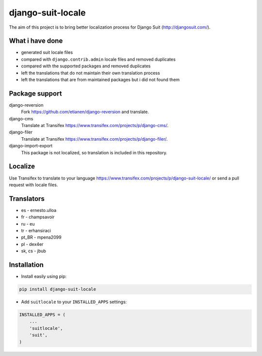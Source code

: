 django-suit-locale
==================

.. image:: https://pypip.in/v/django-suit-locale/badge.png
    :target: https://pypi.python.org/pypi/django-suit-locale/

.. image:: https://pypip.in/d/django-suit-locale/badge.png
    :target: https://pypi.python.org/pypi/django-suit-locale/

.. image:: https://pypip.in/wheel/django-suit-locale/badge.png
    :target: https://pypi.python.org/pypi/django-suit-locale/

.. image:: https://pypip.in/license/django-suit-locale/badge.png
    :target: https://pypi.python.org/pypi/django-suit-locale/

The aim of this project is to bring better localization process for Django Suit (http://djangosuit.com/).

What i have done
----------------

* generated suit locale files
* compared with ``django.contrib.admin`` locale files and removed duplicates
* compared with the supported packages and removed duplicates
* left the translations that do not maintain their own translation process
* left the translations that are from maintained packages but i did not found them

Package support
---------------

django-reversion
    Fork https://github.com/etianen/django-reversion and translate.

django-cms
    Translate at Transifex https://www.transifex.com/projects/p/django-cms/.

django-filer
    Translate at Transifex https://www.transifex.com/projects/p/django-filer/.

django-import-export
    This package is not localized, so translation is included in this repository.

Localize
--------

Use Transifex to translate to your language https://www.transifex.com/projects/p/django-suit-locale/ or send a pull request with locale files.

Translators
-----------

* es - ernesto.ulloa
* fr - champsavoir
* ru - eu
* tr - erhansiraci
* pt_BR - mpena2099
* pl - dex4er
* sk, cs - jbub

Installation
------------

* Install easily using pip:

.. code-block:: bash

    pip install django-suit-locale

* Add ``suitlocale`` to your ``INSTALLED_APPS`` settings:

.. code-block:: python

    INSTALLED_APPS = (
        ...
        'suitlocale',
        'suit',
    )
